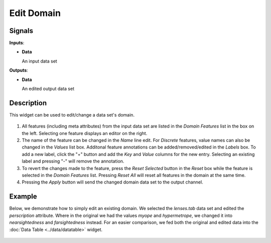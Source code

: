 Edit Domain
===========

.. figure:: icons/edit-domain.png

Signals
-------

**Inputs**:

-  **Data**

   An input data set

**Outputs**:

-  **Data**

   An edited output data set

Description
-----------

This widget can be used to edit/change a data set's domain. 

.. figure:: images/EditDomain-stamped.png

1. All features (including meta attributes) from the input data set are
   listed in the *Domain Features* list in the box on the left.
   Selecting one feature displays an editor on the right.
2. The name of the feature can be changed in the *Name* line edit. For
   *Discrete* features, value names can also be changed in the *Values*
   list box. Additonal feature annotations can be added/removed/edited
   in the *Labels* box. To add a new label, click the "+" button and add
   the *Key* and *Value* columns for the new entry. Selecting an
   existing label and pressing "-" will remove the annotation.
3. To revert the changes made to the feature, press the *Reset Selected*
   button in the *Reset* box while the feature is selected in the
   *Domain Features* list. Pressing *Reset All* will reset all features
   in the domain at the same time.
4. Pressing the *Apply* button will send the changed domain data set to the
   output channel.

Example
-------

Below, we demonstrate how to simply edit an existing domain. We selected the
*lenses.tab* data set and edited the *perscription* attribute. Where in
the original we had the values *myope* and *hypermetrope*, we changed it
into *nearsightedness* and *farsightedness* instead. For an easier
comparison, we fed both the original and edited data into the :doc:`Data
Table <../data/datatable>` widget.

.. figure:: images/EditDomain-Example.png
